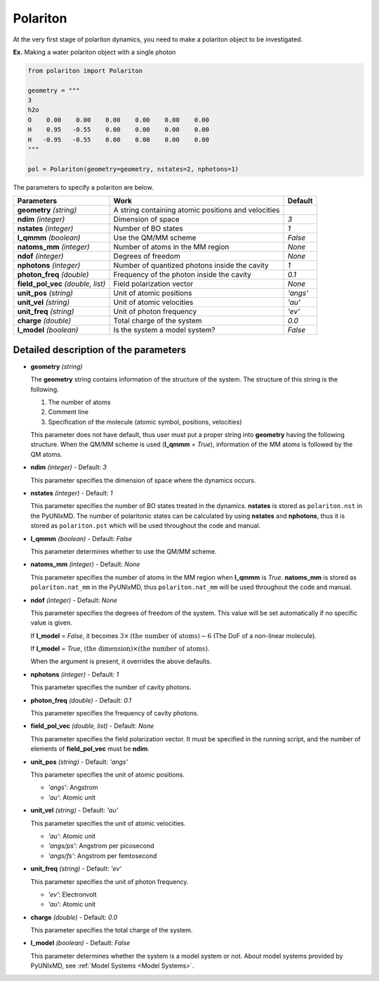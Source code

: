 .. _Objects Polariton:

Polariton
-------------------------------------------

At the very first stage of polariton dynamics, you need to make
a polariton object to be investigated.

**Ex.** Making a water polariton object with a single photon

.. code-block:: python

   from polariton import Polariton

   geometry = """
   3
   h2o
   O    0.00    0.00    0.00    0.00    0.00    0.00
   H    0.95   -0.55    0.00    0.00    0.00    0.00
   H   -0.95   -0.55    0.00    0.00    0.00    0.00
   """

   pol = Polariton(geometry=geometry, nstates=2, nphotons=1)

The parameters to specify a polariton are below.

+-------------------+------------------------------------------------------+-----------+
| Parameters        | Work                                                 | Default   |
+===================+======================================================+===========+
| **geometry**      | A string containing atomic positions and velocities  |           |
| *(string)*        |                                                      |           |
+-------------------+------------------------------------------------------+-----------+
| **ndim**          | Dimension of space                                   | *3*       |
| *(integer)*       |                                                      |           |
+-------------------+------------------------------------------------------+-----------+
| **nstates**       | Number of BO states                                  | *1*       |
| *(integer)*       |                                                      |           |
+-------------------+------------------------------------------------------+-----------+
| **l_qmmm**        | Use the QM/MM scheme                                 | *False*   |
| *(boolean)*       |                                                      |           |
+-------------------+------------------------------------------------------+-----------+
| **natoms_mm**     | Number of atoms in the MM region                     | *None*    |
| *(integer)*       |                                                      |           |
+-------------------+------------------------------------------------------+-----------+
| **ndof**          | Degrees of freedom                                   | *None*    |
| *(integer)*       |                                                      |           |
+-------------------+------------------------------------------------------+-----------+
| **nphotons**      | Number of quantized photons inside the cavity        | *1*       |
| *(integer)*       |                                                      |           |
+-------------------+------------------------------------------------------+-----------+
| **photon_freq**   | Frequency of the photon inside the cavity            | *0.1*     |
| *(double)*        |                                                      |           |
+-------------------+------------------------------------------------------+-----------+
| **field_pol_vec** | Field polarization vector                            | *None*    |
| *(double, list)*  |                                                      |           |
+-------------------+------------------------------------------------------+-----------+
| **unit_pos**      | Unit of atomic positions                             | *'angs'*  |
| *(string)*        |                                                      |           |
+-------------------+------------------------------------------------------+-----------+
| **unit_vel**      | Unit of atomic velocities                            | *'au'*    |
| *(string)*        |                                                      |           |
+-------------------+------------------------------------------------------+-----------+
| **unit_freq**     | Unit of photon frequency                             | *'ev'*    |
| *(string)*        |                                                      |           |
+-------------------+------------------------------------------------------+-----------+
| **charge**        | Total charge of the system                           | *0.0*     |
| *(double)*        |                                                      |           |
+-------------------+------------------------------------------------------+-----------+
| **l_model**       | Is the system a model system?                        | *False*   |
| *(boolean)*       |                                                      |           |
+-------------------+------------------------------------------------------+-----------+


Detailed description of the parameters
""""""""""""""""""""""""""""""""""""""""""

- **geometry** *(string)*

  The **geometry** string contains information of the structure of the system. The structure of this string is the following.

  1. The number of atoms

  2. Comment line

  3. Specification of the molecule (atomic symbol, positions, velocities)

  This parameter does not have default, thus user must put a proper string into **geometry** having the following structure.
  When the QM/MM scheme is used (**l_qmmm** = *True*), information of the MM atoms is followed by the QM atoms.

\

- **ndim** *(integer)* - Default: *3*

  This parameter specifies the dimension of space where the dynamics occurs. 

\

- **nstates** *(integer)* - Default: *1*

  This parameter specifies the number of BO states treated in the dynamics.
  **nstates** is stored as ``polariton.nst`` in the PyUNIxMD. The number of polaritonic states
  can be calculated by using **nstates** and **nphotons**, thus it is stored as ``polariton.pst``
  which will be used throughout the code and manual.

\

- **l_qmmm** *(boolean)* - Default: *False*

  This parameter determines whether to use the QM/MM scheme.

\

- **natoms_mm** *(integer)* - Default: *None*

  This parameter specifies the number of atoms in the MM region when **l_qmmm** is *True*. 
  **natoms_mm** is stored as ``polariton.nat_mm`` in the PyUNIxMD, thus ``polariton.nat_mm`` will be used throughout the code and manual.

\

- **ndof** *(integer)* - Default: *None*

  This parameter specifies the degrees of freedom of the system. This value will be set automatically if no specific value is given.

  If **l_model** = *False*, it becomes :math:`3 \times \textrm{(the number of atoms)}-6` (The DoF of a non-linear molecule).

  If **l_model** = *True*, :math:`\textrm{(the dimension)} \times \textrm{(the number of atoms)}`.

  When the argument is present, it overrides the above defaults.

\

- **nphotons** *(integer)* - Default: *1*

  This parameter specifies the number of cavity photons.

\

- **photon_freq** *(double)* - Default: *0.1*

  This parameter specifies the frequency of cavity photons.

\

- **field_pol_vec** *(double, list)* - Default: *None*

  This parameter specifies the field polarization vector. It must be specified in the running script,
  and the number of elements of **field_pol_vec** must be **ndim**.

\

- **unit_pos** *(string)* - Default: *'angs'*

  This parameter specifies the unit of atomic positions.

  + *'angs'*: Angstrom
  + *'au'*: Atomic unit

\

- **unit_vel** *(string)* - Default: *'au'*

  This parameter specifies the unit of atomic velocities.

  + *'au'*: Atomic unit
  + *'angs/ps'*: Angstrom per picosecond
  + *'angs/fs'*: Angstrom per femtosecond

\

- **unit_freq** *(string)* - Default: *'ev'*

  This parameter specifies the unit of photon frequency.

  + *'ev'*: Electronvolt
  + *'au'*: Atomic unit

\

- **charge** *(double)* - Default: *0.0*

  This parameter specifies the total charge of the system. 

\

- **l_model** *(boolean)* - Default: *False*

  This parameter determines whether the system is a model system or not. About model systems provided by PyUNIxMD, see :ref:`Model Systems <Model Systems>`.

